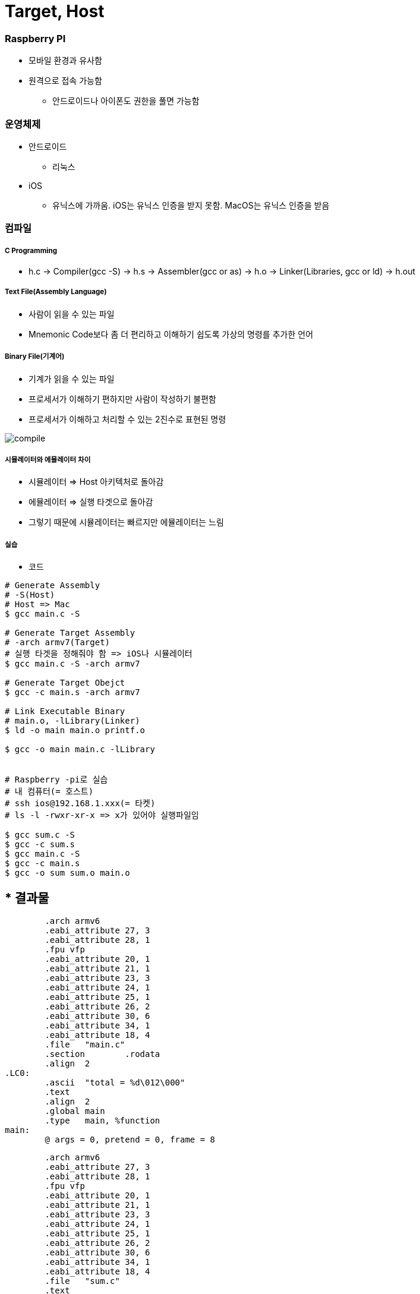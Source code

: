 = Target, Host

=== Raspberry PI
* 모바일 환경과 유사함
* 원격으로 접속 가능함
** 안드로이드나 아이폰도 권한을 풀면 가능함

=== 운영체제
* 안드로이드
** 리눅스
* iOS
** 유닉스에 가까움. iOS는 유닉스 인증을 받지 못함. MacOS는 유닉스 인증을 받음

=== 컴파일

===== C Programming
* h.c -> Compiler(gcc -S) -> h.s -> Assembler(gcc or as) -> h.o → Linker(Libraries, gcc or ld) -> h.out

===== Text File(Assembly Language)
* 사람이 읽을 수 있는 파일
* Mnemonic Code보다 좀 더 편리하고 이해하기 쉽도록 가상의 명령를 추가한 언어

===== Binary File(기계어)
* 기계가 읽을 수 있는 파일
* 프로세서가 이해하기 편하지만 사람이 작성하기 불편함
* 프로세서가 이해하고 처리할 수 있는 2진수로 표현된 명령

image:./image/compile.png[]

===== 시뮬레이터와 에뮬레이터 차이
* 시뮬레이터 => Host 아키텍처로 돌아감
* 에뮬레이터 => 실행 타겟으로 돌아감
* 그렇기 때문에 시뮬레이터는 빠르지만 에뮬레이터는 느림

===== 실습
* 코드

[source, bash]
----
# Generate Assembly
# -S(Host)
# Host => Mac
$ gcc main.c -S

# Generate Target Assembly 
# -arch armv7(Target)
# 실행 타겟을 정해줘야 함 => iOS나 시뮬레이터
$ gcc main.c -S -arch armv7

# Generate Target Obejct
$ gcc -c main.s -arch armv7

# Link Executable Binary
# main.o, -lLibrary(Linker)
$ ld -o main main.o printf.o

$ gcc -o main main.c -lLibrary


# Raspberry -pi로 실습
# 내 컴퓨터(= 호스트)
# ssh ios@192.168.1.xxx(= 타켓)
# ls -l -rwxr-xr-x => x가 있어야 실행파일임

$ gcc sum.c -S
$ gcc -c sum.s
$ gcc main.c -S
$ gcc -c main.s
$ gcc -o sum sum.o main.o
----

* 결과물 
----
// main.c
        .arch armv6
        .eabi_attribute 27, 3
        .eabi_attribute 28, 1
        .fpu vfp
        .eabi_attribute 20, 1
        .eabi_attribute 21, 1
        .eabi_attribute 23, 3
        .eabi_attribute 24, 1
        .eabi_attribute 25, 1
        .eabi_attribute 26, 2
        .eabi_attribute 30, 6
        .eabi_attribute 34, 1
        .eabi_attribute 18, 4
        .file   "main.c"
        .section        .rodata
        .align  2
.LC0:
        .ascii  "total = %d\012\000"
        .text
        .align  2
        .global main
        .type   main, %function
main:
        @ args = 0, pretend = 0, frame = 8


// sum.c
        .arch armv6
        .eabi_attribute 27, 3
        .eabi_attribute 28, 1
        .fpu vfp
        .eabi_attribute 20, 1
        .eabi_attribute 21, 1
        .eabi_attribute 23, 3
        .eabi_attribute 24, 1
        .eabi_attribute 25, 1
        .eabi_attribute 26, 2
        .eabi_attribute 30, 6
        .eabi_attribute 34, 1
        .eabi_attribute 18, 4
        .file   "sum.c"
        .text
        .align  2
        .global sum
        .type   sum, %function
sum:
        @ args = 0, pretend = 0, frame = 16
        @ frame_needed = 1, uses_anonymous_args = 0
        @ link register save eliminated.
        str     fp, [sp, #-4]!
        add     fp, sp, #0
----

===== Java Compile

image:./image/java-compile.png[]

=== Running a program
* h.out 파일 
* 운영체제 실행파일 규격
* 장비에서 실행하는 기계어도 맞아야 함

===== Memory Model
* Text
* Gvar, BSS
** Enum, Static
* Heap
** Class
* Stack
** 서브루틴 => Stack에 쌓았다가 다음 함수에다가 넘겨서 비움
** 재귀 => 쌓았던 것을 버리지 못하면 스택오버 플로우가 발생함

===== Stack Variable, Heap Object
* Link 3 
** 포인터 변수 => CPU가 사용하는 비트
** Heap => 인스턴스의 크기

=== CPU
* Memory => 명령어 한줄씩 복사함
** 명령어 한줄씩 실행하는데 4클락이 필요함
** Address -> 등록 -> 분석 -> 실행
* 프로그래밍 카운터를 체크하면서 메모리의 명령어를 몇 번째까지 실행하였는지 확인함

=== Cross Compile Toolchain

===== Cross Compiler
* 실행 파일을 실행할 수 있는 2가지 조건으로 규격이 맞아야 함
* 어떤 OS에서 실행하나?
* 어떤 장비에서 실행하나?
* 결국 Target을 알아야 빌드가 됨
* 임베디드 시스템 인 경우 Target을 알지 못해도 실행할 수 있음

=== 정리
* Host와 Target 개념을 이해하고 Target 환경에서 개발하기 불편하기 때문에 Host에서 개발하고 Target 환경을 빌드하기 위해 크로스 컴파일를 통해 각 실행 규격에 맞는 실행파일을 만듬
* 시뮬레이터와 에뮬레이터 차이점 이해하기
* iOS는 어디서 빌드 하냐에 따라 Shared Object File이 없기 때문에 앱 배포할 때 포함해서 배포해야 함. 앱 번들 파일에다가 넣으면 됨
* -.app에 있음





image:./image/stack-variable-heap-object.png[]